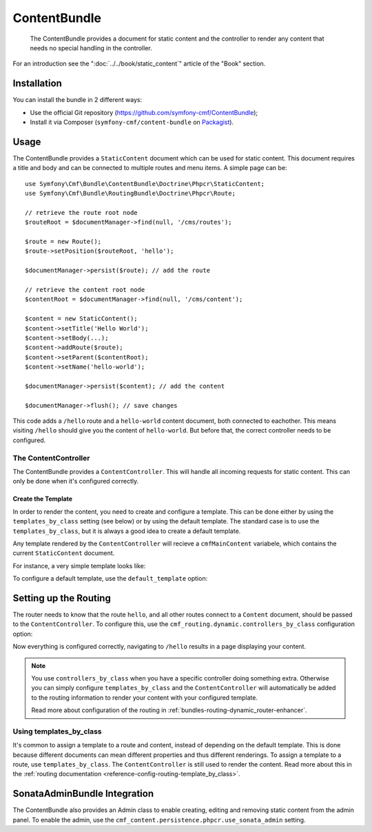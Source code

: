 .. index::
    single: Content; Bundles
    single: ContentBundle

ContentBundle
=============

    The ContentBundle provides a document for static content and the controller
    to render any content that needs no special handling in the controller.

For an introduction see the ":doc:`../../book/static_content`" article of the
"Book" section.

Installation
------------

You can install the bundle in 2 different ways:

* Use the official Git repository (https://github.com/symfony-cmf/ContentBundle);
* Install it via Composer (``symfony-cmf/content-bundle`` on `Packagist`_).

Usage
-----

The ContentBundle provides a ``StaticContent`` document which can be used for
static content. This document requires a title and body and can be connected
to multiple routes and menu items. A simple page can be::

    use Symfony\Cmf\Bundle\ContentBundle\Doctrine\Phpcr\StaticContent;
    use Symfony\Cmf\Bundle\RoutingBundle\Doctrine\Phpcr\Route;

    // retrieve the route root node
    $routeRoot = $documentManager->find(null, '/cms/routes');

    $route = new Route();
    $route->setPosition($routeRoot, 'hello');

    $documentManager->persist($route); // add the route

    // retrieve the content root node
    $contentRoot = $documentManager->find(null, '/cms/content');

    $content = new StaticContent();
    $content->setTitle('Hello World');
    $content->setBody(...);
    $content->addRoute($route);
    $content->setParent($contentRoot);
    $content->setName('hello-world');

    $documentManager->persist($content); // add the content

    $documentManager->flush(); // save changes

This code adds a ``/hello`` route and a ``hello-world`` content document, both
connected to eachother. This means visiting ``/hello`` should give you the
content of ``hello-world``. But before that, the correct controller needs to
be configured.

The ContentController
~~~~~~~~~~~~~~~~~~~~~

The ContentBundle provides a ``ContentController``. This will handle all
incoming requests for static content. This can only be done when it's
configured correctly.

Create the Template
...................

In order to render the content, you need to create and configure a template.
This can be done either by using the ``templates_by_class`` setting (see
below) or by using the default template. The standard case is to use the
``templates_by_class``, but it is always a good idea to create a default
template.

Any template rendered by the ``ContentController`` will recieve a
``cmfMainContent`` variabele, which contains the current ``StaticContent``
document.

For instance, a very simple template looks like:

.. configuration-block::

    .. code-block:: html+jinja

        {# src/Acme/BlogBundle/Resources/views/Post/index.html.twig #}
        {% extends '::layout.html.twig' %}

        {% block title -%}
            {{ cmfMainContent.title }}
        {%- endblock %}

        {% block content -%}
            <h1>{{ cmfMainContent.title }}</h1>

            {{ cmfMainContent.body|raw }}
        {%- endblock %}

    .. code-block:: html+php

        <!-- src/Acme/BlogBundle/Resources/views/Post/index.html.php -->
        <?php $view->extend('::layout.html.twig') ?>

        <?php $view['slots']->set('title', $cmfMainContent->getTitle()) ?>

        <?php $view['slots']->start('content') ?>
        <h1><?php echo $cmfMainContent->getTitle() ?></h1>

        <?php echo $cmfMainContent->getBody() ?>
        <?php $view['slots']->stop() ?>

To configure a default template, use the ``default_template`` option:

.. configuration-block::

    .. code-block:: yaml

        # app/config/config.yml

        # ...
        cmf_content:
            default_template: AcmeBlogBundle:Content:static.html.twig

    .. code-block:: xml

        <!-- app/config/config.xml -->
        <?xml version="1.0" encoding="UTF-8" ?>
        <container xmlns="http://symfony.com/schema/dic/services">

            <!-- ... -->

            <config xmlns="http://cmf.symfony.com/schema/dic/content"
                default-template="AcmeMainBundle:Content:static.html.twig"
            />
        </container>

    .. code-block:: php

        // app/config/config.yml

        // ...
        $container->loadFromExtension('cmf_content', array(
            'default_template' => 'AcmeMainBundle:Content:static.html.twig',
        ));

Setting up the Routing
----------------------

The router needs to know that the route ``hello``, and all other routes
connect to a ``Content`` document, should be passed to the
``ContentController``. To configure this, use the
``cmf_routing.dynamic.controllers_by_class`` configuration option:

.. configuration-block::

    .. code-block:: yaml

        # app/config/config.yml

        # ...
        cmf_routing:
            dynamic:
                controllers_by_class:
                    Symfony\Cmf\Bundle\ContentBundle\Doctrine\Phpcr\StaticContent: cmf_content.controller:indexAction

    .. code-block:: xml

        <!-- app/config/config.xml -->
        <?xml version="1.0" encoding="UTF-8" ?>
        <container xmlns="http://symfony.com/schema/dic/services">

            <!-- ... -->

            <config xmlns="http://cmf.symfony.com/schema/dic/routing">
                <dynamic>
                    <controller-by-class
                        class="Symfony\Cmf\Bundle\ContentBundle\Doctrine\Phpcr\StaticContent">
                        cmf_content.controller:indexAction
                    </controller-by-class>
        </container>

    .. code-block:: php

        // app/config/config.yml

        // ...
        $container->loadFromExtension('cmf_routing', array(
            'dynamic' => array(
                'controller_by_class' => array(
                    'Symfony\Cmf\Bundle\ContentBundle\Doctrine\Phpcr\StaticContent' => 'cmf_content.controller:indexAction',
                ),
            ),
        ));

Now everything is configured correctly, navigating to ``/hello`` results in a
page displaying your content.

.. note::

    You use ``controllers_by_class`` when you have a specific controller doing
    something extra. Otherwise you can simply configure ``templates_by_class``
    and the ``ContentController`` will automatically be added to the routing
    information to render your content with your configured template.

    Read more about configuration of the routing in
    :ref:`bundles-routing-dynamic_router-enhancer`.

Using templates_by_class
~~~~~~~~~~~~~~~~~~~~~~~~

It's common to assign a template to a route and content, instead of depending
on the default template. This is done because different documents can mean
different properties and thus different renderings. To assign a template to a
route, use ``templates_by_class``. The ``ContentController`` is still used to
render the content. Read more about this in the
:ref:`routing documentation <reference-config-routing-template_by_class>`.

SonataAdminBundle Integration
-----------------------------

The ContentBundle also provides an Admin class to enable creating, editing and
removing static content from the admin panel. To enable the admin, use the
``cmf_content.persistence.phpcr.use_sonata_admin`` setting.

.. _`Packagist`: https://packagist.org/packages/symfony-cmf/content-bundle
